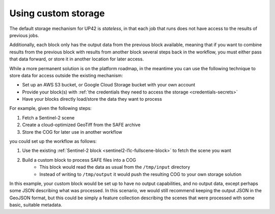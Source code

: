 .. _custom-storage:

Using custom storage
====================

The default storage mechanism for UP42 is *stateless*, in that each job that runs does not have access to the
results of previous jobs.

Additionally, each block only has the output data from the previous block available, meaning that if you want to
combine results from the previous block with results from another block several steps back in the workflow, you must
either pass that data forward, or store it in another location for later access.

While a more permanent solution is on the platform roadmap, in the meantime you can use the following technique to store
data for access outside the existing mechanism:

* Set up an AWS S3 bucket, or Google Cloud Storage bucket with your own account
* Provide your block(s) with :ref:`the credentials they need to access the storage <credentials-secrets>`
* Have your blocks directly load/store the data they want to process

For example, given the following steps:

1. Fetch a Sentinel-2 scene
2. Create a cloud-optimized GeoTiff from the SAFE archive
3. Store the COG for later use in another workflow

you could set up the workflow as follows:

1. Use the existing :ref:`Sentinel-2 block <sentinel2-l1c-fullscene-block>` to fetch the scene you want
2. Build a custom block to process SAFE files into a COG
    * This block would read the data as usual from the ``/tmp/input`` directory
    * Instead of writing to ``/tmp/output`` it would push the resulting COG to your own storage solution

In this example, your custom block would be set up to have no output capabilities, and no output data, except perhaps
some JSON describing what was processed. In this scenario, we would still recommend keeping the output JSON in the GeoJSON
format, but this could be simply a feature collection describing the scenes that were processed with some basic, suitable
metadata.
